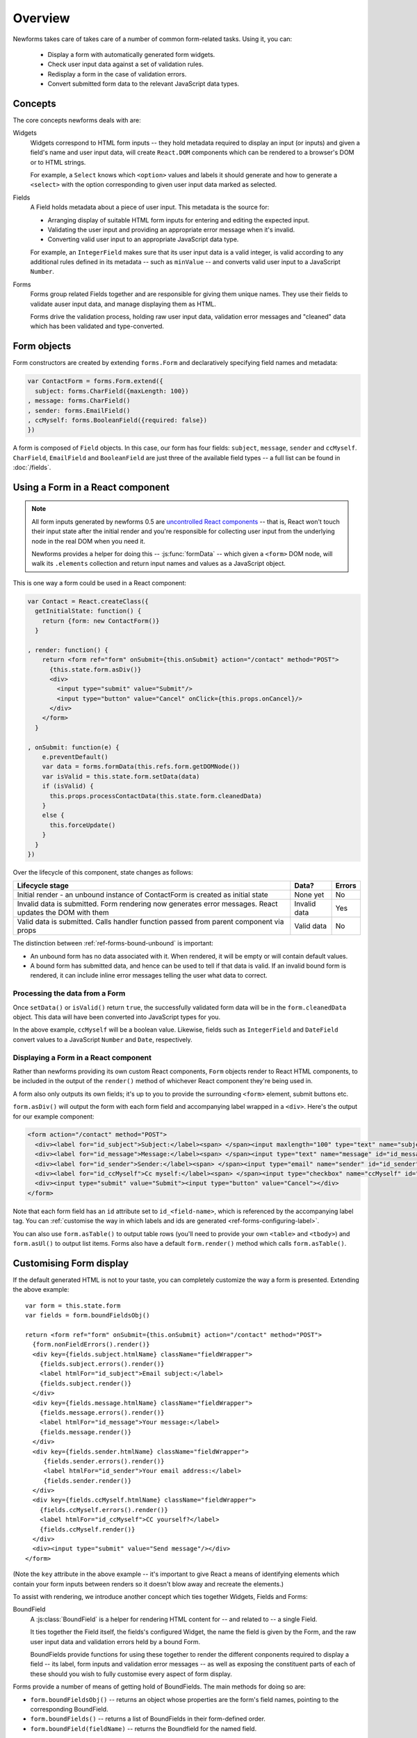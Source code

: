 ========
Overview
========

Newforms takes care of takes care of a number of common form-related tasks.
Using it, you can:

   * Display a form with automatically generated form widgets.
   * Check user input data against a set of validation rules.
   * Redisplay a form in the case of validation errors.
   * Convert submitted form data to the relevant JavaScript data types.

Concepts
========

The core concepts newforms deals with are:

Widgets
   Widgets correspond to HTML form inputs -- they hold metadata required to
   display an input (or inputs) and given a field's name and user input data,
   will create ``React.DOM`` components which can be rendered to a browser's DOM
   or to HTML strings.

   For example, a ``Select`` knows which ``<option>`` values and labels it
   should generate and how to generate a ``<select>`` with the option
   corresponding to given user input data marked as selected.

Fields
   A Field holds metadata about a piece of user input. This metadata is the
   source for:

   * Arranging display of suitable HTML form inputs for entering and editing
     the expected input.
   * Validating the user input and providing an appropriate error message when
     it's invalid.
   * Converting valid user input to an appropriate JavaScript data type.

   For example, an ``IntegerField`` makes sure that its user input data is a
   valid integer, is valid according to any additional rules defined in its
   metadata -- such as ``minValue`` -- and converts valid user input to a
   JavaScript ``Number``.

Forms
   Forms group related Fields together and are responsible for giving them
   unique names. They use their fields to validate auser input data, and manage
   displaying them as HTML.

   Forms drive the validation process, holding raw user input data, validation
   error messages and "cleaned" data which has been validated and
   type-converted.

Form objects
============

Form constructors are created by extending ``forms.Form`` and declaratively
specifying field names and metadata:

.. code-block:: javascript

   var ContactForm = forms.Form.extend({
     subject: forms.CharField({maxLength: 100})
   , message: forms.CharField()
   , sender: forms.EmailField()
   , ccMyself: forms.BooleanField({required: false})
   })

A form is composed of ``Field`` objects. In this case, our form has four
fields: ``subject``, ``message``, ``sender`` and ``ccMyself``. ``CharField``,
``EmailField`` and ``BooleanField`` are just three of the available field types
-- a full list can be found in :doc:`/fields`.

Using a Form in a React component
=================================

.. Note::

   All form inputs generated by newforms 0.5 are `uncontrolled React components`_
   -- that is, React won't touch their input state after the initial render and
   you're responsible for collecting user input from the underlying node in the
   real DOM when you need it.

   Newforms provides a helper for doing this -- :js:func:`formData` -- which
   given a ``<form>`` DOM node, will walk its ``.elements`` collection and
   return input names and values as a JavaScript object.

This is one way a form could be used in a React component:

.. code-block:: javascript

   var Contact = React.createClass({
     getInitialState: function() {
       return {form: new ContactForm()}
     }

   , render: function() {
       return <form ref="form" onSubmit={this.onSubmit} action="/contact" method="POST">
         {this.state.form.asDiv()}
         <div>
           <input type="submit" value="Submit"/>
           <input type="button" value="Cancel" onClick={this.props.onCancel}/>
         </div>
       </form>
     }

   , onSubmit: function(e) {
       e.preventDefault()
       var data = forms.formData(this.refs.form.getDOMNode())
       var isValid = this.state.form.setData(data)
       if (isValid) {
         this.props.processContactData(this.state.form.cleanedData)
       }
       else {
         this.forceUpdate()
       }
     }
   })

Over the lifecycle of this component, state changes as follows:

+-----------------------------------------+---------------+--------+
| Lifecycle stage                         | Data?         | Errors |
+=========================================+===============+========+
| Initial render - an unbound instance of | None yet      | No     |
| ContactForm is created as initial state |               |        |
+-----------------------------------------+---------------+--------+
| Invalid data is submitted. Form         | Invalid data  | Yes    |
| rendering now generates error messages. |               |        |
| React updates the DOM with them         |               |        |
+-----------------------------------------+---------------+--------+
| Valid data is submitted. Calls handler  | Valid data    | No     |
| function passed from parent component   |               |        |
| via props                               |               |        |
+-----------------------------------------+---------------+--------+

The distinction between :ref:`ref-forms-bound-unbound` is important:

* An unbound form has no data associated with it. When rendered, it will be
  empty or will contain default values.

* A bound form has submitted data, and hence can be used to tell if that data
  is valid. If an invalid bound form is rendered, it can include inline error
  messages telling the user what data to correct.

Processing the data from a Form
-------------------------------

Once ``setData()`` or ``isValid()`` return ``true``, the successfully validated
form data will be in the ``form.cleanedData`` object. This data will have been
converted into JavaScript types for you.

In the above example, ``ccMyself`` will be a boolean value. Likewise, fields
such as ``IntegerField`` and ``DateField`` convert values to a JavaScript
``Number`` and ``Date``, respectively.

Displaying a Form in a React component
--------------------------------------

Rather than newforms providing its own custom React components, ``Form`` objects
render to React HTML components, to be included in the output of the ``render()``
method of whichever React component they're being used in.

A form also only outputs its own fields; it's up to you to provide the
surrounding ``<form>`` element, submit buttons etc.

``form.asDiv()`` will output the form with each form field and accompanying
label wrapped in a ``<div>``. Here's the output for our example component:

.. code-block:: html

   <form action="/contact" method="POST">
     <div><label for="id_subject">Subject:</label><span> </span><input maxlength="100" type="text" name="subject" id="id_subject"></div>
     <div><label for="id_message">Message:</label><span> </span><input type="text" name="message" id="id_message"></div>
     <div><label for="id_sender">Sender:</label><span> </span><input type="email" name="sender" id="id_sender"></div>
     <div><label for="id_ccMyself">Cc myself:</label><span> </span><input type="checkbox" name="ccMyself" id="id_ccMyself"></div>
     <div><input type="submit" value="Submit"><input type="button" value="Cancel"></div>
   </form>

Note that each form field has an ``id`` attribute set to ``id_<field-name>``,
which is referenced by the accompanying label tag. You can
:ref:`customise the way in which labels and ids are generated <ref-forms-configuring-label>`.

You can also use ``form.asTable()`` to output table rows (you'll need to provide
your own ``<table>`` and ``<tbody>``) and ``form.asUl()`` to output list items.
Forms also have a default ``form.render()`` method which calls
``form.asTable()``.

Customising Form display
========================

If the default generated HTML is not to your taste, you can completely customize
the way a form is presented. Extending the above example::

   var form = this.state.form
   var fields = form.boundFieldsObj()

   return <form ref="form" onSubmit={this.onSubmit} action="/contact" method="POST">
     {form.nonFieldErrors().render()}
     <div key={fields.subject.htmlName} className="fieldWrapper">
       {fields.subject.errors().render()}
       <label htmlFor="id_subject">Email subject:</label>
       {fields.subject.render()}
     </div>
     <div key={fields.message.htmlName} className="fieldWrapper">
       {fields.message.errors().render()}
       <label htmlFor="id_message">Your message:</label>
       {fields.message.render()}
     </div>
     <div key={fields.sender.htmlName} className="fieldWrapper">
        {fields.sender.errors().render()}
        <label htmlFor="id_sender">Your email address:</label>
        {fields.sender.render()}
     </div>
     <div key={fields.ccMyself.htmlName} className="fieldWrapper">
       {fields.ccMyself.errors().render()}
       <label htmlFor="id_ccMyself">CC yourself?</label>
       {fields.ccMyself.render()}
     </div>
     <div><input type="submit" value="Send message"/></div>
   </form>

(Note the ``key`` attribute in the above example -- it's important to give
React a means of identifying elements which contain your form inputs between
renders so it doesn't blow away and recreate the elements.)

To assist with rendering, we introduce another concept which ties together
Widgets, Fields and Forms:

BoundField
   A :js:class:`BoundField` is a helper for rendering HTML content for -- and
   related to -- a single Field.

   It ties together the Field itself, the fields's configured Widget, the name
   the field is given by the Form, and the raw user input data and validation
   errors held by a bound Form.

   BoundFields provide functions for using these together to render the
   different conponents required to display a field -- its label, form inputs
   and validation error messages -- as well as exposing the constituent parts of
   each of these should you wish to fully customise every aspect of form display.

Forms provide a number of means of getting hold of BoundFields. The main methods
for doing so are:

* ``form.boundFieldsObj()`` -- returns an object whose properties are the form's
  field names, pointing to the corresponding BoundField.
* ``form.boundFields()`` -- returns a list of BoundFields in their form-defined
  order.
* ``form.boundField(fieldName)`` -- returns the Boundfield for the named field.

Every object which can generate ``React.DOM`` components in newforms has a
default ``render()`` method -- for BoundFields, the default ``render()`` for a
non-hidden field calls ``asWidget()``, which renders the Widget the field
is configured with.

Reusing a layout for the Form's Fields
--------------------------------------

The example above should have had your duplicated code sense tingling - if
you're using the same layout for each of your form fields, you can loop over
them using ``form.boundFields()``, or if you extract the layout logic into a
function, you can ``.map()`` the list of BoundFields like so::

   render: function() {
     var form = this.state.form
     return <form ref="form" onSubmit={this.onSubmit} action="/contact" method="POST">
       {form.nonFieldErrors().render()}
       {form.boundFields().map(this.renderField)}
       <div><input type="submit" value="Send message"/></div>
     </form>
   }

   renderField: function(bf) {
     return <div key={bf.htmlName} className="fieldWrapper">
       {bf.errors().render()}
       {bf.labelTag()} {bf.render()}
     </div>
   }

With React, display logic is just code, so you have the full power of JavaScript
at your disposal to create new ways of laying out your forms and making a layout
reusable is just a case of putting it in a function.

Other BoundField data which are useful when creating custom field layouts:

``{bf.label}``
   The label of the field, e.g. ``Email address``.

``{bf.labelTag()}``
   The field's label wrapped in a ``<label>``.

``{bf.idForLabel()}``
   The id that will be used for this field. You may want to use this in lieu of
   ``labelTag()`` if you are constructing the label manually.

``{bf.value()}``
   The value of the field.

``{bf.htmlName}``
   The name that will be used in the input element(s') ``name`` attribute. This
   takes the form prefix into account, if it has been set, so it should be
   unique within the ``<form>``.

   This is a good candidate for use as the React ``key`` property to uniquely
   associate a generated component with a particular form field.

``{bf.helpText}``
   Any help text that has been associated with the field.

``{bf.errors()}``
   Holds any validation error messages for the field and has a default rendering
   to a ``<ul class="errorlist">``. To customise presentation of errors, you can
   get a lisr of error messages out of it by calling ``bf.errors().messages()``.

``{bf.field}``
   The :js:class:`Field` instance from the form, that this :js:class:`BoundField`
   wraps. You can use it to access field properties directly.

   Newforms also adds a :ref:`custom property <ref-fields-field-custom>` to the
   Field API -- you can pass this argument when creating a field to store any
   additional, custom metadata you want to associate with the field for later
   use.

.. _`uncontrolled React components`: http://facebook.github.io/react/docs/forms.html#uncontrolled-components